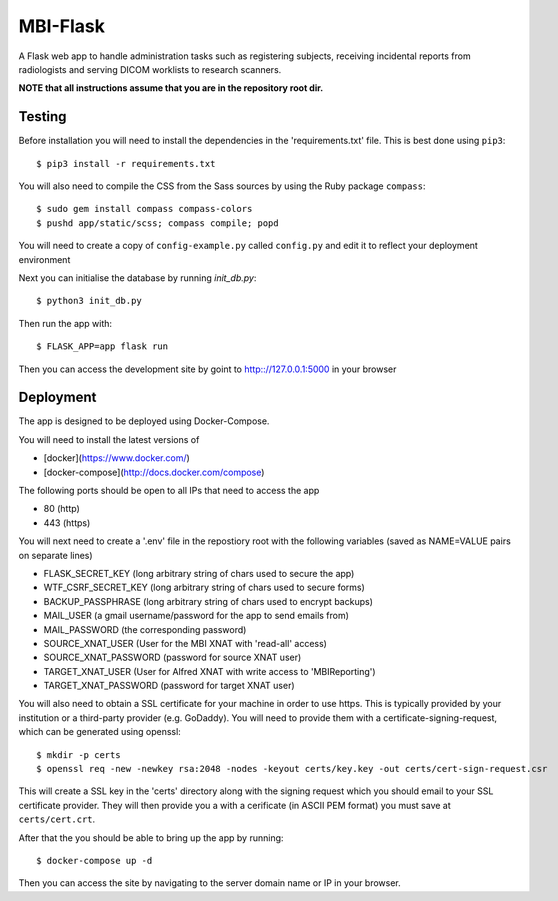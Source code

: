 MBI-Flask
=========

A Flask web app to handle administration tasks such as registering subjects,
receiving incidental reports from radiologists and serving DICOM worklists to
research scanners.

**NOTE that all instructions assume that you are in the repository root dir.**

Testing
-------

Before installation you will need to install the dependencies in the
'requirements.txt' file. This is best done using ``pip3``::

    $ pip3 install -r requirements.txt

You will also need to compile the CSS from the Sass sources by using the Ruby
package ``compass``::

    $ sudo gem install compass compass-colors
    $ pushd app/static/scss; compass compile; popd

You will need to create a copy of ``config-example.py`` called ``config.py``
and edit it to reflect your deployment environment

Next you can initialise the database by running `init_db.py`::

    $ python3 init_db.py

Then run the app with::

    $ FLASK_APP=app flask run

Then you can access the development site by goint to http:://127.0.0.1:5000 in
your browser

Deployment
----------

The app is designed to be deployed using Docker-Compose.

You will need to install the latest versions of

* [docker](https://www.docker.com/)
* [docker-compose](http://docs.docker.com/compose)

The following ports should be open to all IPs that need to access the app

* 80 (http)
* 443 (https)

You will next need to create a '.env' file in the repostiory root with the
following variables (saved as NAME=VALUE pairs on separate lines)

* FLASK_SECRET_KEY (long arbitrary string of chars used to secure the app)
* WTF_CSRF_SECRET_KEY (long arbitrary string of chars used to secure forms)
* BACKUP_PASSPHRASE (long arbitrary string of chars used to encrypt backups)
* MAIL_USER (a gmail username/password for the app to send emails from)
* MAIL_PASSWORD (the corresponding password)
* SOURCE_XNAT_USER (User for the MBI XNAT  with 'read-all' access)
* SOURCE_XNAT_PASSWORD (password for source XNAT user)
* TARGET_XNAT_USER (User for Alfred XNAT with write access to 'MBIReporting')
* TARGET_XNAT_PASSWORD (password for target XNAT user)

You will also need to obtain a SSL certificate for your machine in order to
use https. This is typically provided by your institution or a third-party
provider (e.g. GoDaddy). You will need to provide them with a
certificate-signing-request, which can be generated using openssl::

    $ mkdir -p certs
    $ openssl req -new -newkey rsa:2048 -nodes -keyout certs/key.key -out certs/cert-sign-request.csr

This will create a SSL key in the 'certs' directory along with the signing
request which you should email to your SSL certificate provider. They will then
provide you a with a cerificate (in ASCII PEM format) you must save at
``certs/cert.crt``.

After that the you should be able to bring up the app by running::

    $ docker-compose up -d

Then you can access the site by navigating to the server domain name or IP in
your browser.
